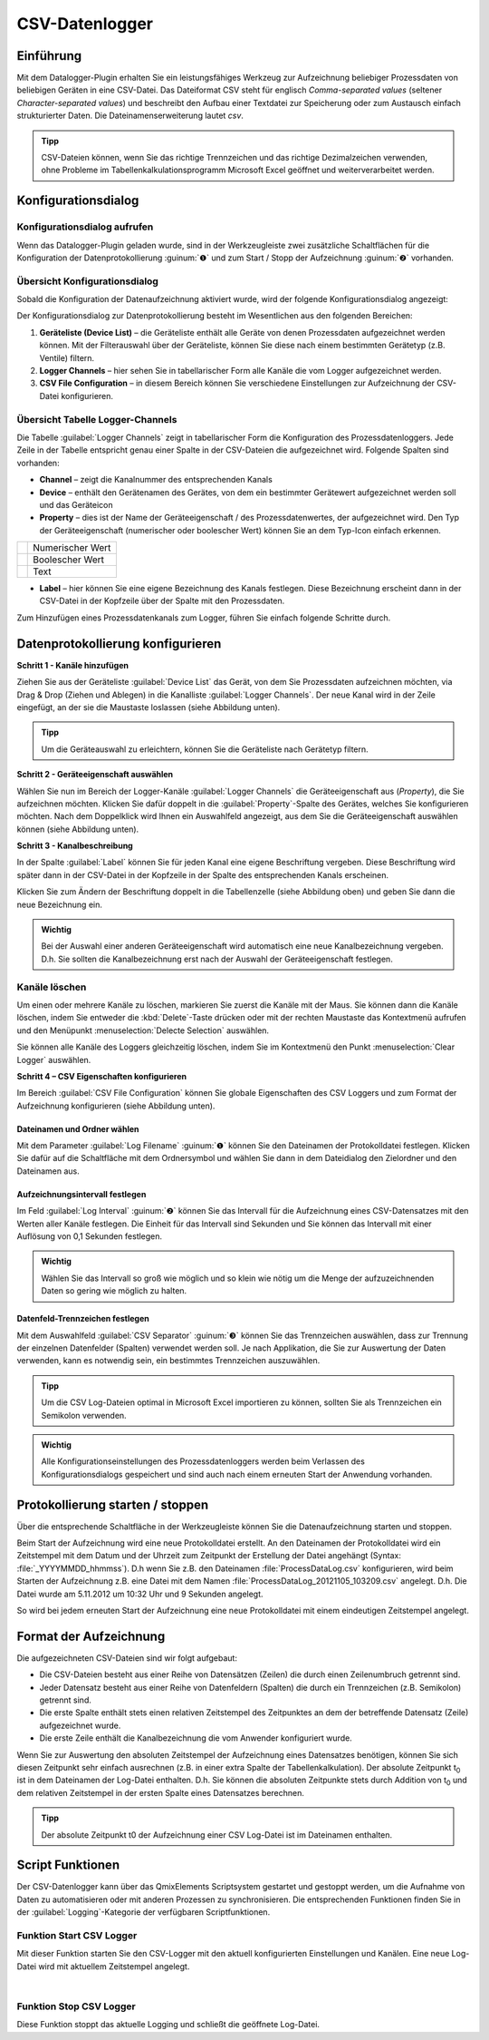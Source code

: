 CSV-Datenlogger
===============

Einführung
----------

Mit dem Datalogger-Plugin erhalten Sie ein leistungsfähiges Werkzeug zur
Aufzeichnung beliebiger Prozessdaten von beliebigen Geräten in eine
CSV-Datei. Das Dateiformat CSV steht für englisch *Comma-separated
values* (seltener *Character-separated values*) und beschreibt den
Aufbau einer Textdatei zur Speicherung oder zum Austausch einfach
strukturierter Daten. Die Dateinamenserweiterung lautet *csv*.

.. admonition:: Tipp
   :class: tip

   CSV-Dateien können, wenn Sie das richtige      
   Trennzeichen und das richtige Dezimalzeichen verwenden,  
   ohne Probleme im Tabellenkalkulationsprogramm Microsoft  
   Excel geöffnet und weiterverarbeitet werden.    


Konfigurationsdialog
--------------------

Konfigurationsdialog aufrufen
~~~~~~~~~~~~~~~~~~~~~~~~~~~~~

.. image:: Pictures/10000201000001B600000043E638CC3BBADD620A.png
   :alt: Werkzeugleiste Datenprotokollierung

Wenn das Datalogger-Plugin geladen wurde, sind in der Werkzeugleiste zwei
zusätzliche Schaltflächen für die Konfiguration der Datenprotokollierung
:guinum:`❶` und zum Start / Stopp der Aufzeichnung :guinum:`❷` vorhanden.

Übersicht Konfigurationsdialog
~~~~~~~~~~~~~~~~~~~~~~~~~~~~~~

Sobald die Konfiguration der Datenaufzeichnung aktiviert wurde, wird der 
folgende Konfigurationsdialog angezeigt:

.. image:: Pictures/100002010000038700000200BEF606624A304EEC.png
   :alt: Konfigurationsdialog Datenprotokollierung

Der
Konfigurationsdialog zur Datenprotokollierung besteht im Wesentlichen
aus den folgenden Bereichen:

.. rst-class:: guinums

1. **Geräteliste (Device List)** – die Geräteliste enthält alle Geräte
   von denen Prozessdaten aufgezeichnet werden können. Mit der
   Filterauswahl über der Geräteliste, können Sie diese nach einem
   bestimmten Gerätetyp (z.B. Ventile) filtern.
2. **Logger Channels** – hier sehen Sie in tabellarischer Form alle
   Kanäle die vom Logger aufgezeichnet werden.
3. **CSV File Configuration** – in diesem Bereich können Sie verschiedene
   Einstellungen zur Aufzeichnung der CSV-Datei konfigurieren.

Übersicht Tabelle Logger-Channels
~~~~~~~~~~~~~~~~~~~~~~~~~~~~~~~~~

.. image:: Pictures/100002010000028A00000098C8649B9656E2A140.png

Die Tabelle :guilabel:`Logger Channels` zeigt in tabellarischer Form die
Konfiguration des Prozessdatenloggers. Jede Zeile in der Tabelle
entspricht genau einer Spalte in der CSV-Dateien die aufgezeichnet wird.
Folgende Spalten sind vorhanden:

-  **Channel** – zeigt die Kanalnummer des entsprechenden Kanals
-  **Device** – enthält den Gerätenamen des Gerätes, von dem ein
   bestimmter Gerätewert aufgezeichnet werden soll und das Geräteicon
-  **Property** – dies ist der Name der Geräteeigenschaft / des
   Prozessdatenwertes, der aufgezeichnet wird. Den Typ der
   Geräteeigenschaft (numerischer oder boolescher Wert) können Sie an
   dem Typ-Icon einfach erkennen.

======== ================
|image5| Numerischer Wert
|image6| Boolescher Wert
|image7| Text
======== ================

-  **Label** – hier können Sie eine eigene Bezeichnung des Kanals
   festlegen. Diese Bezeichnung erscheint dann in der CSV-Datei in der
   Kopfzeile über der Spalte mit den Prozessdaten.

Zum Hinzufügen eines Prozessdatenkanals zum Logger, führen Sie einfach
folgende Schritte durch.


Datenprotokollierung konfigurieren
-----------------------------------

**Schritt 1 - Kanäle hinzufügen**

Ziehen Sie aus
der Geräteliste :guilabel:`Device List` das Gerät, von dem Sie Prozessdaten aufzeichnen möchten,
via Drag & Drop (Ziehen und Ablegen) in die Kanalliste :guilabel:`Logger Channels`. Der neue Kanal
wird in der Zeile eingefügt, an der sie die Maustaste loslassen (siehe
Abbildung unten).

.. image:: Pictures/1000020100000361000001BF5E60484B572C01AB.png
   :alt: Logger-Kanäle via Drag & Drop hinzufügen

.. admonition:: Tipp
   :class: tip

   Um die Geräteauswahl zu erleichtern, können    
   Sie die Geräteliste nach Gerätetyp filtern. 


**Schritt 2 - Geräteeigenschaft auswählen**

Wählen Sie nun im Bereich der Logger-Kanäle :guilabel:`Logger Channels` die
Geräteeigenschaft aus (*Property*), die Sie aufzeichnen möchten. Klicken
Sie dafür doppelt in die :guilabel:`Property`-Spalte des Gerätes, welches Sie
konfigurieren möchten. Nach dem Doppelklick wird Ihnen ein Auswahlfeld
angezeigt, aus dem Sie die Geräteeigenschaft auswählen können (siehe
Abbildung unten).

.. image:: Pictures/1000020100000361000001A38444A253627EAD70.png
   :alt: Geräteeigenschaft zum Aufzeichnen auswählen


**Schritt 3 - Kanalbeschreibung**

In der Spalte :guilabel:`Label` können Sie für jeden Kanal eine eigene
Beschriftung vergeben. Diese Beschriftung wird später dann in der
CSV-Datei in der Kopfzeile in der Spalte des entsprechenden Kanals
erscheinen.

.. image:: Pictures/10000201000002670000009030B373AFA6AF1077.png
   :alt: Kanalbeschriftung ändern

Klicken Sie zum Ändern der
Beschriftung doppelt in die Tabellenzelle (siehe Abbildung oben) und
geben Sie dann die neue Bezeichnung ein.

.. admonition:: Wichtig
   :class: note

   Bei der Auswahl einer anderen              
   Geräteeigenschaft wird automatisch eine neue            
   Kanalbezeichnung vergeben. D.h. Sie sollten die         
   Kanalbezeichnung erst nach der Auswahl der              
   Geräteeigenschaft festlegen.   

Kanäle löschen
~~~~~~~~~~~~~~

Um einen oder mehrere Kanäle zu löschen, markieren Sie zuerst die Kanäle
mit der Maus. Sie können dann die Kanäle löschen, indem Sie entweder die
:kbd:`Delete`-Taste drücken oder mit der rechten Maustaste das Kontextmenü
aufrufen und den Menüpunkt :menuselection:`Delecte Selection` auswählen.

|image14| |image15|

Sie können alle Kanäle des Loggers gleichzeitig löschen, indem Sie im
Kontextmenü den Punkt :menuselection:`Clear Logger` auswählen.


**Schritt 4 – CSV Eigenschaften konfigurieren**

Im Bereich :guilabel:`CSV File Configuration` können Sie globale Eigenschaften 
des CSV Loggers und zum
Format der Aufzeichnung konfigurieren (siehe Abbildung unten).

.. image:: Pictures/10000201000002740000005D7814BAB01380FB40.png
   :alt: CSV Eigenschaften konfigurieren

Dateinamen und Ordner wählen
^^^^^^^^^^^^^^^^^^^^^^^^^^^^

Mit dem Parameter :guilabel:`Log Filename` :guinum:`❶` können Sie den Dateinamen der
Protokolldatei festlegen. Klicken Sie dafür auf die Schaltfläche mit dem
Ordnersymbol und wählen Sie dann in dem Dateidialog den Zielordner und
den Dateinamen aus.

.. image:: Pictures/100000000000028F000001D742CE00F60CA536D2.png
   :alt: Dateinamen und Ordner der Protokolldatei wählen

Aufzeichnungsintervall festlegen
^^^^^^^^^^^^^^^^^^^^^^^^^^^^^^^^^^

Im Feld :guilabel:`Log Interval` :guinum:`❷` können Sie das Intervall für die Aufzeichnung
eines CSV-Datensatzes mit den Werten aller Kanäle festlegen. Die Einheit
für das Intervall sind Sekunden und Sie können das Intervall mit einer
Auflösung von 0,1 Sekunden festlegen.

.. admonition:: Wichtig
   :class: note

   Wählen Sie das Intervall so groß wie       
   möglich und so klein wie nötig um die Menge der         
   aufzuzeichnenden Daten so gering wie möglich zu halten. 

Datenfeld-Trennzeichen festlegen
^^^^^^^^^^^^^^^^^^^^^^^^^^^^^^^^

Mit dem Auswahlfeld :guilabel:`CSV Separator` :guinum:`❸` können Sie das Trennzeichen
auswählen, dass zur Trennung der einzelnen Datenfelder (Spalten)
verwendet werden soll. Je nach Applikation, die Sie zur Auswertung der
Daten verwenden, kann es notwendig sein, ein bestimmtes Trennzeichen
auszuwählen.

.. admonition:: Tipp
   :class: tip

   Um die CSV Log-Dateien optimal in Microsoft   
   Excel importieren zu können, sollten Sie als            
   Trennzeichen ein Semikolon verwenden.  

.. admonition:: Wichtig
   :class: note

   Alle Konfigurationseinstellungen des       
   Prozessdatenloggers werden beim Verlassen des           
   Konfigurationsdialogs gespeichert und sind auch nach    
   einem erneuten Start der Anwendung vorhanden.   


Protokollierung starten / stoppen
---------------------------------

.. image:: Pictures/1000106B000034EB000034EBCD48AF0AC896EFC6.svg
   :width: 60
   :height: 60
   :align: left

Über die entsprechende Schaltfläche in der Werkzeugleiste
können Sie die Datenaufzeichnung starten und stoppen.

Beim Start der Aufzeichnung wird eine neue Protokolldatei erstellt. An
den Dateinamen der Protokolldatei wird ein Zeitstempel mit dem Datum und
der Uhrzeit zum Zeitpunkt der Erstellung der Datei angehängt (Syntax: :file:`_YYYYMMDD_hhmmss`). D.h wenn
Sie z.B. den Dateinamen :file:`ProcessDataLog.csv` konfigurieren, wird beim
Starten der Aufzeichnung z.B. eine Datei mit dem Namen
:file:`ProcessDataLog_20121105_103209.csv` angelegt. D.h. Die Datei wurde am
5.11.2012 um 10:32 Uhr und 9 Sekunden angelegt.

So wird bei jedem erneuten Start der Aufzeichnung eine neue
Protokolldatei mit einem eindeutigen Zeitstempel angelegt.

Format der Aufzeichnung
-----------------------

Die aufgezeichneten CSV-Dateien sind wir folgt aufgebaut:

-  Die CSV-Dateien besteht aus einer Reihe von Datensätzen (Zeilen) die
   durch einen Zeilenumbruch getrennt sind.
-  Jeder Datensatz besteht aus einer Reihe von Datenfeldern (Spalten)
   die durch ein Trennzeichen (z.B. Semikolon) getrennt sind.
-  Die erste Spalte enthält stets einen relativen Zeitstempel des
   Zeitpunktes an dem der betreffende Datensatz (Zeile) aufgezeichnet
   wurde.
-  Die erste Zeile enthält die Kanalbezeichnung die vom Anwender
   konfiguriert wurde.

.. image:: Pictures/10000000000002EF000000E6889ECE76397F99EB.png
   :alt: CSV Log-Datei nach dem Öffnen in Microsoft Excel

Wenn Sie zur Auswertung den absoluten Zeitstempel der Aufzeichnung eines
Datensatzes benötigen, können Sie sich diesen Zeitpunkt sehr einfach
ausrechnen (z.B. in einer extra Spalte der Tabellenkalkulation). Der
absolute Zeitpunkt t\ :sub:`0` ist in dem Dateinamen der Log-Datei
enthalten. D.h. Sie können die absoluten Zeitpunkte stets durch Addition
von t\ :sub:`0` und dem relativen Zeitstempel in der ersten Spalte eines
Datensatzes berechnen.

.. admonition:: Tipp
   :class: tip

   Der absolute Zeitpunkt t0 der Aufzeichnung    
   einer CSV Log-Datei ist im Dateinamen enthalten.   


Script Funktionen
-----------------

Der CSV-Datenlogger kann über das QmixElements Scriptsystem gestartet
und gestoppt werden, um die Aufnahme von Daten zu automatisieren oder
mit anderen Prozessen zu synchronisieren. Die entsprechenden Funktionen
finden Sie in der :guilabel:`Logging`-Kategorie der verfügbaren Scriptfunktionen.

.. image:: Pictures/10000201000001060000008EE8252D88C2E8FBC7.png
   :alt: Logger Script Funktionen

Funktion Start CSV Logger
~~~~~~~~~~~~~~~~~~~~~~~~~~~

.. image:: Pictures/1000106B000034EB000034EBCD48AF0AC896EFC6.svg
   :width: 60
   :height: 60
   :align: left

Mit dieser Funktion starten Sie den CSV-Logger mit den
aktuell konfigurierten Einstellungen und Kanälen. Eine neue Log-Datei
wird mit aktuellem Zeitstempel angelegt.

|

Funktion Stop CSV Logger
~~~~~~~~~~~~~~~~~~~~~~~~

.. image:: Pictures/1000101A000034EB000034EB2614684FE9CC8E2D.svg
   :width: 60
   :height: 60
   :align: left

Diese Funktion stoppt das aktuelle Logging und schließt die
geöffnete Log-Datei.


.. |image5| image:: Pictures/100004EA000035050000350581CFD983D12D425F.svg
   :width: 40
.. |image6| image:: Pictures/1000034B000035050000350585C9BEED447C4FB8.svg
   :width: 40
.. |image7| image:: Pictures/10000B740000350500003505221106A05ED7DC85.svg
   :width: 40

.. |image14| image:: Pictures/100000000000012100000091D7BFE42C03BA6ECE.png
.. |image15| image:: Pictures/10000000000001220000008F424E5926A933056B.png   